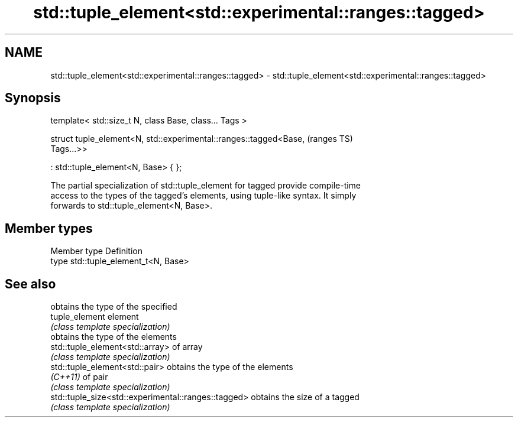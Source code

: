 .TH std::tuple_element<std::experimental::ranges::tagged> 3 "2019.08.27" "http://cppreference.com" "C++ Standard Libary"
.SH NAME
std::tuple_element<std::experimental::ranges::tagged> \- std::tuple_element<std::experimental::ranges::tagged>

.SH Synopsis
   template< std::size_t N, class Base, class... Tags >

   struct tuple_element<N, std::experimental::ranges::tagged<Base,          (ranges TS)
   Tags...>>

   : std::tuple_element<N, Base> { };

   The partial specialization of std::tuple_element for tagged provide compile-time
   access to the types of the tagged's elements, using tuple-like syntax. It simply
   forwards to std::tuple_element<N, Base>.

.SH Member types

   Member type Definition
   type        std::tuple_element_t<N, Base>

.SH See also

                                                      obtains the type of the specified
   tuple_element                                      element
                                                      \fI(class template specialization)\fP
                                                      obtains the type of the elements
   std::tuple_element<std::array>                     of array
                                                      \fI(class template specialization)\fP
   std::tuple_element<std::pair>                      obtains the type of the elements
   \fI(C++11)\fP                                            of pair
                                                      \fI(class template specialization)\fP
   std::tuple_size<std::experimental::ranges::tagged> obtains the size of a tagged
                                                      \fI(class template specialization)\fP
